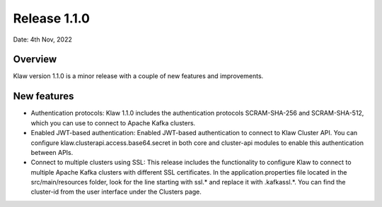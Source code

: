 Release 1.1.0
=============

Date: 4th Nov, 2022

Overview
--------

Klaw version 1.1.0 is a minor release with a couple of new features and improvements.

New features
------------

- Authentication protocols: Klaw 1.1.0 includes the authentication protocols SCRAM-SHA-256 and SCRAM-SHA-512, which you can use to connect to Apache Kafka clusters.

- Enabled JWT-based authentication: Enabled JWT-based authentication to connect to Klaw Cluster API. You can configure klaw.clusterapi.access.base64.secret in both core and cluster-api modules to enable this authentication between APIs.

- Connect to multiple clusters using SSL: This release includes the functionality to configure Klaw to connect to multiple Apache Kafka clusters with different SSL certificates. In the application.properties file located in the src/main/resources folder, look for the line starting with ssl.* and replace it with .kafkassl.*. You can find the cluster-id from the user interface under the Clusters page.


.. seealso::  Read more or Download the release `<https://github.com/aiven/klaw/releases/tag/v1.1.0>`_